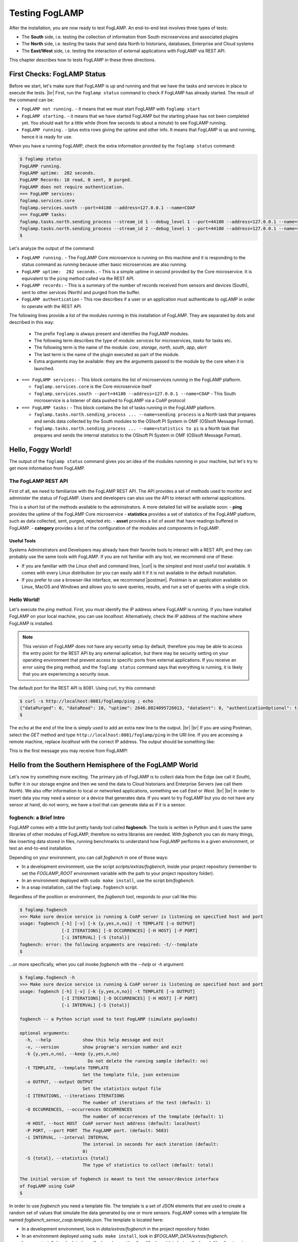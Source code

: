.. FogLAMP testing describes how to test FogLAMP

.. |br| raw:: html

   <br />

.. Images

.. |postman_ping| image:: https://s3.amazonaws.com/foglamp/readthedocs/images/05_postman_ping.jpg
   :target: https://s3.amazonaws.com/foglamp/readthedocs/images/05_postman_ping.jpg

.. |win_server_waiting| image:: https://s3.amazonaws.com/foglamp/readthedocs/images/05_win_server_waiting.jpg
   :target: https://s3.amazonaws.com/foglamp/readthedocs/images/05_win_server_waiting.jpg

.. |pi_loaded| image:: https://s3.amazonaws.com/foglamp/readthedocs/images/05_pi_loaded.jpg
   :target: https://s3.amazonaws.com/foglamp/readthedocs/images/05_pi_loaded.jpg

.. Links

.. Links in new tabs

.. |curl| raw:: html

   <a href="https://en.wikipedia.org/wiki/CURL" target="_blank">curl</a>

.. |postman| raw:: html

   <a href="https://www.getpostman.com" target="_blank">Postman</a>

.. |here OSIsoft| raw:: html

   <a href="https://www.osisoft.com/" target="_blank">here</a>

.. |here OMF| raw:: html

   <a href="http://omf-docs.readthedocs.io" target="_blank">here</a>

.. |here PI| raw:: html

   <a href="https://www.osisoft.com/pi-system" target="_blank">here</a>

.. |jq| raw:: html

   <a href="https://stedolan.github.io/jq" target="_blank">jq</a>

.. |get start| raw:: html

   <a href="03_getting_started.html" target="_blank">Getting Started</a>


.. =============================================


***************
Testing FogLAMP
***************

After the installation, you are now ready to test FogLAMP. An end-to-end test involves three types of tests:

- The **South** side, i.e. testing the collection of information from South microservices and associated plugins
- The **North** side, i.e. testing the tasks that send data North to historians, databases, Enterprise and Cloud systems
- The **East/West** side, i.e. testing the interaction of external applications with FogLAMP via REST API.

This chapter describes how to tests FogLAMP in these three directions.


First Checks: FogLAMP Status
============================

Before we start, let's make sure that FogLAMP is up and running and that we have the tasks and services in place to execute the tests. |br| First, run the ``foglamp status`` command to check if FogLAMP has already started. The result of the command can be:

- ``FogLAMP not running.`` - it means that we must start FogLAMP with ``foglamp start``
- ``FogLAMP starting.`` - it means that we have started FogLAMP but the starting phase has not been completed yet. You should wait for a little while (from few seconds to about a minute) to see FogLAMP running.
- ``FogLAMP running.`` - (plus extra rows giving the uptime and other info. It means that FogLAMP is up and running, hence it is ready for use.


When you have a running FogLAMP, check the extra information provided by the ``foglamp status`` command:

.. code-block:: console

  $ foglamp status
  FogLAMP running.
  FogLAMP uptime:  282 seconds.
  FogLAMP Records: 10 read, 0 sent, 0 purged.
  FogLAMP does not require authentication.
  === FogLAMP services:
  foglamp.services.core
  foglamp.services.south --port=44180 --address=127.0.0.1 --name=COAP
  === FogLAMP tasks:
  foglamp.tasks.north.sending_process --stream_id 1 --debug_level 1 --port=44180 --address=127.0.0.1 --name=sending process
  foglamp.tasks.north.sending_process --stream_id 2 --debug_level 1 --port=44180 --address=127.0.0.1 --name=statistics to pi
  $

Let's analyze the output of the command:

- ``FogLAMP running.`` - The FogLAMP Core microservice is running on this machine and it is responding to the status command as *running* because other basic microservices are also running.
- ``FogLAMP uptime:  282 seconds.`` - This is a simple uptime in second provided by the Core microservice. It is equivalent to the ``ping`` method called via the REST API.
- ``FogLAMP records:`` - This is a summary of the number of records received from sensors and devices (South), sent to other services (North) and purged from the buffer.
- ``FogLAMP authentication`` - This row describes if a user or an application must authenticate to ogLAMP in order to operate with the REST API.

The following lines provide a list of the modules running in this installation of FogLAMP. They are separated by dots and described in this way:

  - The prefix ``foglamp`` is always present and identifies the FogLAMP modules.
  - The following term describes the type of module: *services* for microservices, *tasks* for tasks etc.
  - The following term is the name of the module: *core*, *storage*, *north*, *south*, *app*, *alert*
  - The last term is the name of the plugin executed as part of the module.
  - Extra arguments may be available: they are the arguments passed to the module by the core when it is launched.

- ``=== FogLAMP services:`` - This block contains the list of microservices running in the FogLAMP plaftorm.

  - ``foglamp.services.core`` is the Core microservice itself
  - ``foglamp.services.south --port=44180 --address=127.0.0.1 --name=COAP`` - This South microservice is a listener of data pushed to FogLAMP via a CoAP protocol

- ``=== FogLAMP tasks:`` - This block contains the list of tasks running in the FogLAMP platform.

  - ``foglamp.tasks.north.sending_process ... --name=sending process`` is a North task that prepares and sends data collected by the South modules to the OSIsoft PI System in OMF (OSIsoft Message Format).
  - ``foglamp.tasks.north.sending_process ... --name=statistics to pi`` is a North task that prepares and sends the internal statistics to the OSIsoft PI System in OMF (OSIsoft Message Format).


Hello, Foggy World!
===================

The output of the ``foglamp status`` command gives you an idea of the modules runnning in your machine, but let's try to get more information from FogLAMP.


The FogLAMP REST API
--------------------

First of all, we need to familiarize with the FogLAMP REST API. The API provides a set of methods used to monitor and administer the status of FogLAMP. Users and developers can also use the API to interact with external applications.

This is a short list of the methods available to the administrators.  A more detailed list will be available soon:
- **ping** provides the uptime of the FogLAMP Core microservice
- **statistics** provides a set of statistics of the FogLAMP platform, such as data collected, sent, purged, rejected etc.
- **asset** provides a list of asset that have readings buffered in FogLAMP.
- **category** provides a list of the configuration of the modules and components in FogLAMP.


Useful Tools
~~~~~~~~~~~~

Systems Administrators and Developers may already have their favorite tools to interact with a REST API, and they can probably use the same tools with FogLAMP. If you are not familiar with any tool, we recommend one of these:

- If you are familiar with the Linux shell and command lines, |curl| is the simplest and most useful tool available. It comes with every Linux distribution (or you can easily add it if it is not available in the default installation.
- If you prefer to use a browser-like interface, we recommend |postman|. Postman is an application available on Linux, MacOS and Windows and allows you to save queries, results, and run a set of queries with a single click.


Hello World!
------------

Let's execute the *ping* method. First, you must identify the IP address where FogLAMP is running. If you have installed FogLAMP on your local machine, you can use *localhost*. Alternatively, check the IP address of the machine where FogLAMP is installed.

.. note:: This version of FogLAMP does not have any security setup by default, therefore you may be able to access the entry point for the REST API by any external aplication, but there may be security setting on your operating environment that prevent access to specific ports from external applications. If you receive an error using the ping method, and the ``foglamp status`` command says that everything is running, it is likely that you are experiencing a security issue.

The default port for the REST API is 8081. Using curl, try this command:

.. code-block:: console

  $ curl -s http://localhost:8081/foglamp/ping ; echo
  {"dataPurged": 0, "dataRead": 10, "uptime": 2646.8824095726013, "dataSent": 0, "authenticationOptional": true}
  $

The ``echo`` at the end of the line is simply used to add an extra new line to the output.
|br| |br|
If you are using Postman, select the *GET* method and type ``http://localhost:8081/foglamp/ping`` in the URI line. If you are accessing a remote machine, replace *localhost* with the correct IP address. The output should be something like:

|postman_ping|

This is the first message you may receive from FogLAMP!


Hello from the Southern Hemisphere of the FogLAMP World
=======================================================

Let's now try something more exciting. The primary job of FogLAMP is to collect data from the Edge (we call it *South*), buffer it in our storage engine and then we send the data to Cloud historians and Enterprise Servers (we call them *North*). We also offer information to local or networked applications, something we call *East* or *West*.
|br| |br|
In order to insert data you may need a sensor or a device that generates data. If you want to try FogLAMP but you do not have any sensor at hand, do not worry, we have a tool that can generate data as if it is a sensor.


fogbench: a Brief Intro
-----------------------

FogLAMP comes with a little but pretty handy tool called **fogbench**. The tools is written in Python and it uses the same libraries of other modules of FogLAMP, therefore no extra libraries are needed. With *fogbench* you can do many things, like inserting data stored in files, running benchmarks to understand how FogLAMP performs in a given environment, or test an end-to-end installation.

Depending on your environment, you can call *fogbench* in one of those ways:

- In a development environment, use the script *scripts/extras/fogbench*, inside your project repository (remember to set the *FOGLAMP_ROOT* environment variable with the path to your project repository folder).
- In an environment deployed with ``sudo make install``, use the script *bin/fogbench*.
- In a snap installation, call the ``foglamp.fogbench`` script.

Regardless of the position or environment, the *fogbench* tool, responds to your call like this:

.. code-block:: console

  $ foglamp.fogbench
  >>> Make sure device service is running & CoAP server is listening on specified host and port
  usage: fogbench [-h] [-v] [-k {y,yes,n,no}] -t TEMPLATE [-o OUTPUT]
                  [-I ITERATIONS] [-O OCCURRENCES] [-H HOST] [-P PORT]
                  [-i INTERVAL] [-S {total}]
  fogbench: error: the following arguments are required: -t/--template
  $

...or more specifically, when you call invoke *fogbench* with the *--help* or *-h* argument:

.. code-block:: console

  $ foglamp.fogbench -h
  >>> Make sure device service is running & CoAP server is listening on specified host and port
  usage: fogbench [-h] [-v] [-k {y,yes,n,no}] -t TEMPLATE [-o OUTPUT]
                  [-I ITERATIONS] [-O OCCURRENCES] [-H HOST] [-P PORT]
                  [-i INTERVAL] [-S {total}]

  fogbench -- a Python script used to test FogLAMP (simulate payloads)

  optional arguments:
    -h, --help            show this help message and exit
    -v, --version         show program's version number and exit
    -k {y,yes,n,no}, --keep {y,yes,n,no}
                            Do not delete the running sample (default: no)
    -t TEMPLATE, --template TEMPLATE
                          Set the template file, json extension
    -o OUTPUT, --output OUTPUT
                          Set the statistics output file
    -I ITERATIONS, --iterations ITERATIONS
                          The number of iterations of the test (default: 1)
    -O OCCURRENCES, --occurrences OCCURRENCES
                          The number of occurrences of the template (default: 1)
    -H HOST, --host HOST  CoAP server host address (default: localhost)
    -P PORT, --port PORT  The FogLAMP port. (default: 5683)
    -i INTERVAL, --interval INTERVAL
                          The interval in seconds for each iteration (default:
                          0)
    -S {total}, --statistics {total}
                          The type of statistics to collect (default: total)

  The initial version of fogbench is meant to test the sensor/device interface
  of FogLAMP using CoAP
  $

In order to use *fogbench* you need a template file. The template is a set of JSON elements that are used to create a random set of values that simulate the data generated by one or more sensors. FogLAMP comes with a template file named *fogbench_sensor_coap.template.json*. The template is located here:

- In a development environment, look in *data/extras/fogbench* in the project repository folder.
- In an environment deployed using ``sudo make install``, look in *$FOGLAMP_DATA/extras/fogbench*.
- In a snap installation, look in */snap/foglamp/current/usr/local/foglamp/data/extras/fogbench* (the directory is readonly).

The template file looks like this:


.. code-block:: console

  $ cat /snap/foglamp/current/usr/local/foglamp/data/extras/fogbench/fogbench_sensor_coap.template.json
  [
    { "name"          : "fogbench/luxometer",
      "sensor_values" : [ { "name": "lux", "type": "number", "min": 0, "max": 130000, "precision":3 } ] },
    { "name"          : "fogbench/pressure",
      "sensor_values" : [ { "name": "pressure", "type": "number", "min": 800.0, "max": 1100.0, "precision":1 } ] },
    { "name"          : "fogbench/humidity",
      "sensor_values" : [ { "name": "humidity",    "type": "number", "min": 0.0, "max": 100.0 },
                          { "name": "temperature", "type": "number", "min": 0.0, "max": 50.0  } ] },
    { "name"          : "fogbench/temperature",
      "sensor_values" : [ { "name": "object", "type": "number", "min": 0.0, "max": 50.0 },
                          { "name": "ambient", "type": "number", "min": 0.0, "max": 50.0 } ] },
    { "name"          : "fogbench/accelerometer",
      "sensor_values" : [ { "name": "x", "type": "number", "min": -2.0, "max": 2.0 },
                          { "name": "y", "type": "number", "min": -2.0, "max": 2.0 },
                          { "name": "z", "type": "number", "min": -2.0, "max": 2.0 } ] },
    { "name"          : "fogbench/gyroscope",
      "sensor_values" : [ { "name": "x", "type": "number", "min": -255.0, "max": 255.0 },
                          { "name": "y", "type": "number", "min": -255.0, "max": 255.0 },
                          { "name": "z", "type": "number", "min": -255.0, "max": 255.0 } ] },
    { "name"          : "fogbench/magnetometer",
      "sensor_values" : [ { "name": "x", "type": "number", "min": -255.0, "max": 255.0 },
                          { "name": "y", "type": "number", "min": -255.0, "max": 255.0 },
                          { "name": "z", "type": "number", "min": -255.0, "max": 255.0 } ] },
    { "name"          : "mouse",
      "sensor_values" : [ { "name": "button", "type": "enum", "list": [ "up", "down" ] } ] },
    { "name"          : "switch",
      "sensor_values" : [ { "name": "button", "type": "enum", "list": [ "up", "down" ] } ] },
    { "name"          : "wall clock",
      "sensor_values" : [ { "name": "tick", "type": "enum", "list": [ "tock" ] } ] }
  ]
  $

In the array, each element simulates a message from a sensor, with a name, a set of data points that have their name, value type and range.


Data Coming from South
----------------------

Now you should have all the information necessary to test the CoAP South microservice. From the command line, type:

- ``$FOGLAMP_ROOT/scripts/extras/fogbench`` ``-t $FOGLAMP_ROOT/data/extras/fogbench/fogbench_sensor_coap.template.json``, if you are in a development environment, with the *FOGLAMP_ROOT* environment variable set with the path to your project repository folder
- ``$FOGLAMP_ROOT/bin/fogbench -t $FOGLAMP_DATA/extras/fogbench/fogbench_sensor_coap.template.json``, if you are in a deployed environment, with *FOGLAMP_ROOT* and *FOGLAMP_DATA* set correctly.
  - If you have installed FogLAMP in the default location (i.e. */usr/local/foglamp*), type ``cd /usr/local/foglamp;bin/fogbench -t data/extras/fogbench/fogbench_sensor_coap.template.json``.
- ``foglamp.fogbench`` ``-t /snap/foglamp/current/usr/local/foglamp/data/extras/fogbench/fogbench_sensor_coap.template.json``, if you have installed a snap version of FogLAMP.

The output of your command should be:

.. code-block:: console

  $ scripts/extras/fogbench -t data/extras/fogbench/fogbench_sensor_coap.template.json
  >>> Make sure device service is running & CoAP server is listening on specified host and port
  Total Statistics:

  Start Time: 2017-12-17 07:17:50.615433
  Ene Time:   2017-12-17 07:17:50.650620

  Total Messages Transferred: 10
  Total Bytes Transferred:    2880

  Total Iterations: 1
  Total Messages per Iteration: 10.0
  Total Bytes per Iteration:    2880.0

  Min messages/second: 284.19586779208225
  Max messages/second: 284.19586779208225
  Avg messages/second: 284.19586779208225

  Min Bytes/second: 81848.4099241197
  Max Bytes/second: 81848.4099241197
  Avg Bytes/second: 81848.4099241197
  $

Congratulations! You have just inserted data into FogLAMP from the CoAP South microservice. More specifically, the output informs you that the data inserted has been composed by 10 different messages for a total of 2,880 Bytes, for an average of 284 messages per second and 81,848 Bytes per second.

If you want to stress FogLAMP a bit, you may insert the same data sample several times, by using the *-I* or *--iterations* argument:

.. code-block:: console

  $ scripts/extras/fogbench -t data/extras/fogbench/fogbench_sensor_coap.template.json -I 100
  >>> Make sure device service is running & CoAP server is listening on specified host and port
  Total Statistics:

  Start Time: 2017-12-17 07:33:40.568130
  End Time:   2017-12-17 07:33:43.205626

  Total Messages Transferred: 1000
  Total Bytes Transferred:    288000

  Total Iterations: 100
  Total Messages per Iteration: 10.0
  Total Bytes per Iteration:    2880.0

  Min messages/second: 98.3032852957946
  Max messages/second: 625.860558267618
  Avg messages/second: 455.15247432732866

  Min Bytes/second: 28311.346165188843
  Max Bytes/second: 180247.840781074
  Avg Bytes/second: 131083.9126062706
  $

Here we have inserted the same set of data 100 times, therefore the total number of Bytes inserted is 288,000. The performance and insertion rates varies with each iteration and *fogbench* presents the minimum, maximum and average values.


Checking What's Inside FogLAMP
==============================

We can check if FogLAMP has now stored what we have inserted from the South microservice by using the *asset* API. From curl or Postman, use this URL:

.. code-block:: console

  $ curl -s http://localhost:8081/foglamp/asset ; echo
  [{"asset_code": "switch", "count": 11}, {"asset_code": "fogbench/temperature", "count": 11}, {"asset_code": "fogbench/humidity", "count": 11}, {"asset_code": "fogbench/luxometer", "count": 11}, {"asset_code": "fogbench/accelerometer", "count": 11}, {"asset_code": "wall clock", "count": 11}, {"asset_code": "fogbench/magnetometer", "count": 11}, {"asset_code": "mouse", "count": 11}, {"asset_code": "fogbench/pressure", "count": 11}, {"asset_code": "fogbench/gyroscope", "count": 11}]
  $

The output of the asset entry point provides a list of assets buffered in FogLAMP and the count of elements stored. The output is a JSON array with two elements:

- **asset_code** : the name of the sensor or device that provides the data
- **count** : the number of occurrences of the asset in the buffer


Feeding East/West Applications
------------------------------

Let's suppose that we are interested in the data collected for one of the assets listed in the previous query, for example *fogbench/temperature*. The *asset* entry point can be used to retrieve the data points for individual assets by simply adding the code of the asset to the URI:

.. code-block:: console

  $ curl -s http://localhost:8081/foglamp/asset/fogbench%2Ftemperature ; echo
  [{"timestamp": "2017-12-18 10:38:29.652", "reading": {"ambient": 13, "object": 41}}, {"timestamp": "2017-12-18 10:38:29.652", "reading": {"ambient": 13, "object": 41}}, {"timestamp": "2017-12-18 10:38:29.652", "reading": {"ambient": 13, "object": 41}}, {"timestamp": "2017-12-18 10:38:29.652", "reading": {"ambient": 13, "object": 41}}, {"timestamp": "2017-12-18 10:38:29.652", "reading": {"ambient": 13, "object": 41}}, {"timestamp": "2017-12-18 10:38:29.652", "reading": {"ambient": 13, "object": 41}}, {"timestamp": "2017-12-18 10:38:29.652", "reading": {"ambient": 13, "object": 41}}, {"timestamp": "2017-12-18 10:38:29.652", "reading": {"ambient": 13, "object": 41}}, {"timestamp": "2017-12-18 10:38:29.652", "reading": {"ambient": 13, "object": 41}}, {"timestamp": "2017-12-18 10:38:29.652", "reading": {"ambient": 13, "object": 41}}, {"timestamp": "2017-12-18 10:38:12.580", "reading": {"ambient": 33, "object": 7}}] 
  $

Let's see the JSON output on a more readable format:

.. code-block:: json

  [ { "timestamp": "2017-12-18 10:38:29.652", "reading": {"ambient": 13, "object": 41} },
    { "timestamp": "2017-12-18 10:38:29.652", "reading": {"ambient": 13, "object": 41} },
    { "timestamp": "2017-12-18 10:38:29.652", "reading": {"ambient": 13, "object": 41} },
    { "timestamp": "2017-12-18 10:38:29.652", "reading": {"ambient": 13, "object": 41} },
    { "timestamp": "2017-12-18 10:38:29.652", "reading": {"ambient": 13, "object": 41} },
    { "timestamp": "2017-12-18 10:38:29.652", "reading": {"ambient": 13, "object": 41} },
    { "timestamp": "2017-12-18 10:38:29.652", "reading": {"ambient": 13, "object": 41} },
    { "timestamp": "2017-12-18 10:38:29.652", "reading": {"ambient": 13, "object": 41} },
    { "timestamp": "2017-12-18 10:38:29.652", "reading": {"ambient": 13, "object": 41} },
    { "timestamp": "2017-12-18 10:38:29.652", "reading": {"ambient": 13, "object": 41} },
    { "timestamp": "2017-12-18 10:38:12.580", "reading": {"ambient": 33, "object": 7} } ]

The JSON structure depends on the sensor and the plugin used to capture the data. In this case, the values shown are:

- **timestamp** : the timestamp generated by the sensors. In this case, since we have inserted 10 times the same value and one time a new value using *fogbench*, the result is 10 timestamps with the same value and one timestamp with a different value.
- **reading** : a JSON structure that is the set of data points provided by the sensor. In this case:
  - **ambient** : the ambient temperature in Celsius
  - **object** : the object temperature in Celsius. Again, the values are repeated 10 times, due to the iteration executed by *fogbench*, plus an isolated element, so there are 11 readings in total. Also, it is very unlikely that in a real sensor the ambient and the object temperature differ so much, but here we are using a random number generator.


You can dig even more in the data and extract only a subset of the reading. Fog example, you can select the ambient temperature and limit to the last 5 readings:


.. code-block:: console

  $ curl -s http://localhost:8081/foglamp/asset/fogbench%2Ftemperature/ambient?limit=5 ; echo
  [ { "ambient": 13, "timestamp": "2017-12-18 10:38:29.652" },
    { "ambient": 13, "timestamp": "2017-12-18 10:38:29.652" }
    { "ambient": 13, "timestamp": "2017-12-18 10:38:29.652" },
    { "ambient": 13, "timestamp": "2017-12-18 10:38:29.652" },
    { "ambient": 13, "timestamp": "2017-12-18 10:38:29.652" } ]
  $


We have beautified the JSON output for you, so it is more readable.

.. note:: When you select a specific element in the reading, the timestamp and the element are presented in the opposite order compared to the previous example. This is a known issue that will be fixed in the next version.


Sending Greetings to the Northern Hemisphere
============================================

The next and last step is to send data to North, which means that we can take all of some of the data we buffer in FogLAMP and we can send it to a historian or a database using a North task or microservice.


The OMF Translator
------------------

FogLAMP comes with a North plugin called *OMF Translator*. OMF is the OSIsoft Message Format, which is the message format accepted by the PI Connector Relay OMF. The PI Connector Relay OMF is provided by OSIsoft and it is used to feed the OSIsoft PI System.

- Information regarding OSIsoft are available |here OSIsoft|
- Information regarding OMF are available |here OMF|
- Information regarding the OSIsoft PI System are available |here PI|

*OMF Translator* is scheduled as a North task that is executed every 30 seconds (the time may vary, we set it to 30 seconds to facilitate the testing).


Preparing the PI System
-----------------------

In order to test the North task and plugin, first you need to setup the PI system. Here we assume you are already familiar with PI and you have a Windows server with PI installed, up and running. The minimum installation must include the PI System and the PI Connector Relay OMF. Once you have checked that everything is installed and works correctly, you should collect the IP addess of the Windows system.


Setting the OMF Translator Plugin
---------------------------------

FogLAMP uses the same *OMF Translator* plugin to send two streams of data: the data coming from the South modules and buffered in FogLAMP and the statistics generated and collected from FogLAMP. In the current installation, these two streams refer to the categories and streams *SEND_PR_1* (South data) and *SEND_PR_2* (FogLAMP Statistics).

.. note:: In this version, only the South data can be sent to the PI System.

If you are curious to see which categories are available in FogLAMP, simply type:

.. code-block:: console

  $ curl -s http://localhost:8081/foglamp/category ; echo
  { "categories": [ { "key": "CC2650ASYN", "description": "TI SensorTag CC2650 async South Plugin"    },
                    { "key": "CC2650POLL", "description": "TI SensorTag CC2650 polling South Plugin"  },
                    { "key": "COAP",       "description": "COAP Device"                               },
                    { "key": "HTTP_SOUTH", "description": "HTTP_SOUTH Device"                         },
                    { "key": "POLL",       "description": "South Plugin polling template"             },
                    { "key": "SCHEDULER",  "description": "Scheduler configuration"                   },
                    { "key": "SEND_PR_1",  "description": "OMF North Plugin Configuration"            },
                    { "key": "SEND_PR_2",  "description": "OMF North Statistics Plugin Configuration" },
                    { "key": "SEND_PR_3",  "description": "HTTP North Plugin Configuration"           },
                    { "key": "SEND_PR_4",  "description": "OCS North Plugin Configuration"            },
                    { "key": "SMNTR",      "description": "Service Monitor configuration"             },
                    { "key": "South",      "description": "South Service configuration"               },
                    { "key": "rest_api",   "description": "The FogLAMP Admin and User REST API"       },
                    { "key": "service",    "description": "The FogLAMP service configuration"         }
                  ]
  }
  $

The configuration for the OMF Translator used to stream the South data is initially disabled, all you can see about the settings is:

.. code-block:: console

  $ curl -s http://localhost:8081/foglamp/category/SEND_PR_1 ; echo
  {
    "plugin": {
      "value": "omf",
      "type": "string",
      "default": "omf",
      "description": "Python module name of the plugin to load"
    }
  }
  $

At this point it may be a good idea to familiarize with the |jq| tool, it will help you a lot in selecting and using data via the REST API. You may remember, we discussed it in the |get start| chapter.

First, we can see the list of all the scheduled tasks (the process of sending data to a PI Connector Relay OMF is one of them). The command is:

.. code-block:: console

  $ curl -s http://localhost:8081/foglamp/schedule | jq
  {
    "schedules": [
      {
        "name": "OMF to OCS north",
        "repeat": 30,
        "time": 0,
        "processName": "North Readings to OCS",
        "exclusive": true,
        "type": "INTERVAL",
        "enabled": false,
        "day": null,
        "id": "5d7fed92-fb9a-11e7-8c3f-9a214cf093ae"
      },
  ...
  $

...which means: "show me all the tasks that can be scheduled", The output has been made more readable by jq. There are several tasks, we need to identify the one we need and extract its unique id. We can achieve that with the power of jq: first we can select the JSON object that shows the elements of the sending task:

.. code-block:: console

  $ curl -s http://localhost:8081/foglamp/schedule | jq '.schedules[] | select( .name == "OMF to PI north")'
  {
    "id": "2b614d26-760f-11e7-b5a5-be2e44b06b34",
    "name": "OMF to PI north",
    "type": "INTERVAL",
    "repeat": 30,
    "time": 0,
    "day": null,
    "exclusive": true,
    "processName": "North Readings to PI",
    "enabled": false
  }
  $

Let's have a look at what we have found:

- **id** is the unique identifier of the schedule.
- **name** is a user-friendly name of the schedule.
- **type** is the type of schedule, in this case a schedule that is triggered at regular intervals.
- **repeat** specifies the interval of 30 seconds.
- **time** specifies when the schedule should run: since the type is INTERVAL, this element is irrelevant.
- **day** indicates the day of the week the schedule should run, in this case it will be constantly every 30 seconds
- **exclusive** indicates that only a single instance of this task should run at any time.
- **processName** is the name of the task to be executed.
- **enabled** indicates whether the schedule is currently enabled or disabled.

Now let's identify the plugin used to send data to the PI Connector Relay OMF. This is currently identified by the key *SEND_PR_1* (yes, we know it is not intuitive, we will make it better in future releases):

.. code-block:: console

  $ curl -s http://localhost:8081/foglamp/category | jq '.categories[] | select ( .key == "SEND_PR_1" )'
  {
    "key":         "SEND_PR_1",
    "description": "OMF North Plugin Configuration"
  }
  $

We can get the specific information adding the name of the task to the URL:

.. code-block:: console

  $  curl -s http://localhost:8081/foglamp/category/SEND_PR_1 | jq
  {
    "plugin": {
      "description": "Python module name of the plugin to load",
      "type":        "string",
      "value":       "omf",
      "default":     "omf"
    }
  }
  $

Now, the output returned does not say much: this is because the plugin has never been enabled, so the configuration has not been loaded yet. First, let's enabled the schedule. From a the previous query of the schedulable tasks, we know the id is *2b614d26-760f-11e7-b5a5-be2e44b06b34*:

.. code-block:: console

  $ curl  -X PUT http://localhost:8081/foglamp/schedule/2b614d26-760f-11e7-b5a5-be2e44b06b34 -d '{ "enabled" : true }'
  { "schedule": { "id":          "2b614d26-760f-11e7-b5a5-be2e44b06b34",
                  "name":        "OMF to PI north",
                  "type":        "INTERVAL",
                  "repeat":      30.0,
                  "time":        0,
                  "day":         null,
                  "exclusive":   true,
                  "processName": "North Readings to PI",
                  "enabled":     true
                }
  }
  $

Once enabled, the plugin will be executed inside the *SEND_PR_1* task within 30 seconds, so you have to wait up to 30 seconds to see the new, full configuration. After 30 seconds or so, you should see something like this:

.. code-block:: console

  $ curl -s http://localhost:8081/foglamp/category/SEND_PR_1 | jq
  { "north":             { "description": "The name of the north to use to translate the readings into the output format and send them",
                           "type": "string", "value": "omf", "default": "omf" },
    "OMFRetrySleepTime": { "description": "Seconds between each retry for the communication with the OMF PI Connector Relay",
                           "type": "integer", "value": "1", "default": "1" },
    "filterRule":        { "description": "JQ formatted filter to apply (applicable if applyFilter is True)",
                           "type": "string", "value": ".[]", "default": ".[]" },
    "URL":               { "description": "The URL of the PI Connector to send data to",
                           "type": "string", "value": "https://pi-server:5460/ingress/messages", "default": "https://pi-server:5460/ingress/messages" },
    "plugin":            { "description": "OMF North Plugin",
                           "type": "string", "value": "omf", "default": "omf" },
    "producerToken":     { "description": "The producer token that represents this FogLAMP stream",
                           "type": "string", "value": "omf_north_0001", "default": "omf_north_0001" },
    "OMFMaxRetry":       { "description": "Max number of retries for the communication with the OMF PI Connector Relay",
                           "type": "integer", "value": "5", "default": "5" },
    "enable":            { "description": "A switch that can be used to enable or disable execution of the sending process.",
                           "type": "boolean", "value": "True", "default": "True" },
    "OMFHttpTimeout":    { "description": "Timeout in seconds for the HTTP operations with the OMF PI Connector Relay",
                           "type": "integer", "value": "30", "default": "30" },
    "StaticData":        { "description": "Static data to include in each sensor reading sent to OMF.",
                           "type": "JSON", "value": "{\"Company\": \"Dianomic\", \"Location\": \"Palo Alto\"}", "default": "{\"Company\": \"Dianomic\", \"Location\": \"Palo Alto\"}" },
    "duration":          { "description": "How long the sending process should run (in seconds) before stopping.",
                           "type": "integer", "value": "60", "default": "60" },
    "sleepInterval":     { "description": "A period of time, expressed in seconds, to wait between attempts to send readings when there are no readings to be sent.",
                           "type": "integer", "value": "5", "default": "5" },
    "source":            { "description": "Defines the source of the data to be sent on the stream, this may be one of either readings, statistics or audit.",
                           "type": "string", "value": "readings", "default": "readings" },
    "blockSize":         { "description": "The size of a block of readings to send in each transmission.",
                           "type": "integer", "value": "5000", "default": "5000" },
    "applyFilter":       { "description": "Whether to apply filter before processing the data",
                           "type": "boolean", "value": "False", "default": "False" },
    "stream_id":         { "description": "Stream ID",
                           "type": "integer", "value": "1", "default": "1" }
  }
  $

You can look at the descriptions to have a taste of what you can control with this plugin. The default configuration should be fine, with the exception of the *URL*, which of course should refer to the IP address of the machine and the port used by the PI Connector Relay OMF. The PI Connector Relay OMF 1.0 used the HTTP protocol with port 8118 and version 1.2 uses the HTTPS and port 5460. Assuming that the port is *5460* and the IP address is *192.168.56.101*, you can set the new URL with this PUT method:

.. code-block:: console

  $ curl -sH'Content-Type: application/json' -X PUT -d '{ "value": "https://192.168.56.101:5460/ingress/messages" }' http://localhost:8081/foglamp/category/SEND_PR_1/URL | jq
  { "description": "The URL of the PI Connector to send data to",
    "type":        "string",
    "value":       "https://192.168.56.101:5460/ingress/messages",
    "default":     "https://pi-server:5460/ingress/messages"
  }
  $

You can note that the *value* element is the only one that can be changed in *URL* (the other elements are factory settings).

Now we are ready to send data North, to the PI System.


Sending Data to the PI System
-----------------------------

The last bit to accomplish is to start the PI Connector Relay OMF on the Windows Server. The output may look like this screenshot, where you can see the Connector Relay debug window on the left and teh PI Data Explorer on the right.

|win_server_waiting|

Wait a few seconds ...et voilà! Readings and statistics are in the PI System:

|pi_loaded|


Congratulations! You have experienced an end-to-end test of FogLAMP, from South with sensor data through FogLAMP and East/West applications and finally to North towards Historians.


